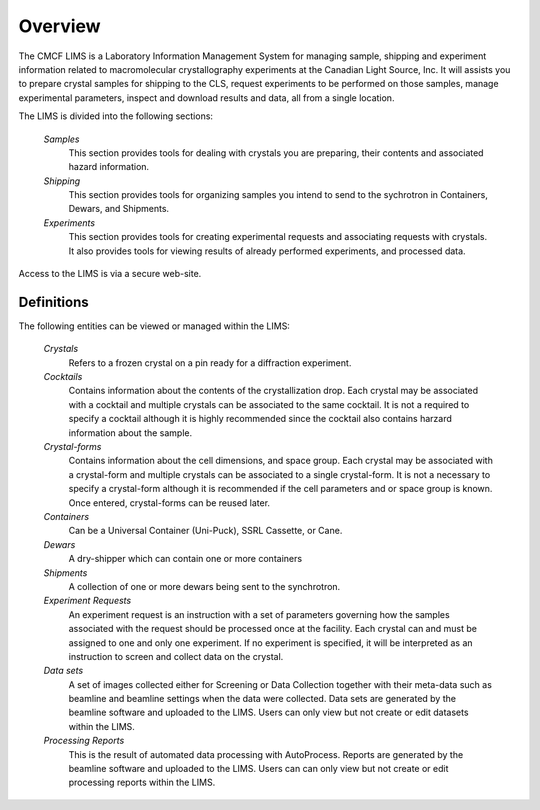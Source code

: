 .. _overview:

********
Overview
********

The CMCF LIMS is a Laboratory Information Management System for managing sample, 
shipping and experiment information related to macromolecular crystallography 
experiments at the Canadian Light Source, Inc. It will assists you to prepare 
crystal samples for shipping to the CLS, request experiments to be performed 
on those samples, manage experimental parameters, inspect and download results 
and data, all from a single location.

The LIMS is divided into the following sections:

    *Samples*
      This section provides tools for dealing with crystals you are preparing, 
      their contents and associated hazard information.  
      
    *Shipping*
      This section provides tools for organizing samples you intend to 
      send to the sychrotron in Containers, Dewars, and Shipments.
    
    *Experiments*
      This section provides tools for creating experimental requests 
      and associating requests with crystals. It also provides tools for viewing 
      results of already performed experiments, and processed data. 

Access to the LIMS is via a secure web-site.

.. _definitions:

Definitions
-----------

The following entities can be viewed or managed within the LIMS:

    *Crystals*
      Refers to a frozen crystal on a pin ready for a diffraction experiment.
    
    *Cocktails* 
      Contains information about the contents of the crystallization drop. 
      Each crystal may be associated with a cocktail and multiple crystals can be 
      associated to the same cocktail. It is not a required to specify a cocktail
      although it is highly recommended since the cocktail also contains harzard information
      about the sample.
    
    *Crystal-forms* 
      Contains information about the cell dimensions, and space group. 
      Each crystal may be associated with a crystal-form and multiple crystals can be 
      associated to a single crystal-form. It is not a necessary to specify a crystal-form
      although it is recommended if the cell parameters and or space group is known.
      Once entered, crystal-forms can be reused later.
    
    *Containers*
      Can be a Universal Container (Uni-Puck), SSRL Cassette, or Cane.
    
    *Dewars*
      A dry-shipper which can contain one or more containers
    
    *Shipments*
      A collection of one or more dewars being sent to the synchrotron.
    
    *Experiment Requests*
      An experiment request is an instruction with a set of parameters governing
      how the samples associated with the request should be processed once at the facility. Each crystal
      can and must be assigned to one and only one experiment. If no experiment is specified, it will
      be interpreted as an instruction to screen and collect data on the crystal.
    
    *Data sets*
      A set of images collected either for Screening or Data Collection together
      with their meta-data such as beamline and beamline settings when the data were collected.
      Data sets are generated by the beamline software and uploaded to the LIMS. Users can only view but 
      not create or edit datasets within the LIMS.
    
    *Processing Reports*
      This is the result of automated data processing with AutoProcess. 
      Reports are generated by the beamline software and uploaded to the LIMS. Users can can only view but 
      not create or edit processing reports within the LIMS.


